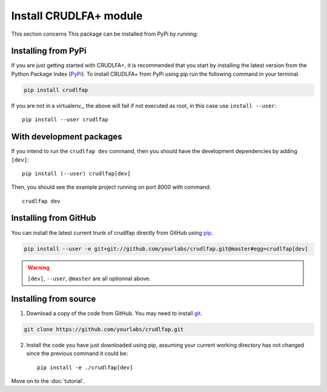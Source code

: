 Install CRUDLFA+ module
~~~~~~~~~~~~~~~~~~~~~~~

This section concerns
This package can be installed from PyPi by running:

Installing from PyPi
--------------------

If you are just getting started with CRUDLFA+, it is recommended that you
start by installing the latest version from the Python Package Index (PyPi_).
To install CRUDLFA+ from PyPi using pip run the following command in your terminal.

.. code-block:: bash

   pip install crudlfap

If you are not in a virtualenv_, the above will fail if not executed as root,
in this case use ``install --user``::

    pip install --user crudlfap

With development packages
-------------------------

If you intend to run the ``crudlfap dev`` command, then you should have the
development dependencies by adding ``[dev]``::

    pip install (--user) crudlfap[dev]

Then, you should see the example project running on port 8000 with command::

    crudlfap dev

Installing from GitHub
----------------------

You can install the latest current trunk of crudlfap directly from GitHub using pip_.

.. code-block:: bash

   pip install --user -e git+git://github.com/yourlabs/crudlfap.git@master#egg=crudlfap[dev]

.. warning:: ``[dev]``, ``--user``, ``@master`` are all optionnal above.

Installing from source
----------------------

1. Download a copy of the code from GitHub. You may need to install git_.

.. code-block:: bash

   git clone https://github.com/yourlabs/crudlfap.git

2. Install the code you have just downloaded using pip, assuming your current
   working directory has not changed since the previous command it could be::

       pip install -e ./crudlfap[dev]

Move on to the :doc:`tutorial`.

.. _git: https://git-scm.com/book/en/v2/Getting-Started-Installing-Git
.. _pip: https://pip.pypa.io/en/stable/installing/
.. _PyPi: https://pypi.python.org/pypi
